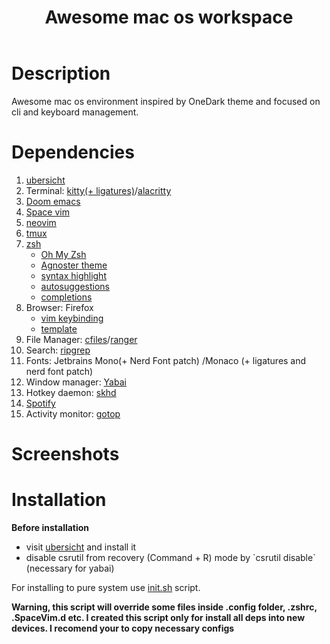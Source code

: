 #+TITLE: Awesome mac os workspace

* Description
Awesome mac os environment inspired by OneDark theme and focused on cli and keyboard management.

* Dependencies
1. [[http://tracesof.net/uebersicht/][ubersicht]]
2. Terminal: [[https://sw.kovidgoyal.net/kitty/][kitty(+ ligatures)]]/[[https://github.com/alacritty/alacritty][alacritty]]
3. [[https://github.com/hlissner/doom-emacs][Doom emacs]]
4. [[https://spacevim.org/][Space vim]]
5. [[https://neovim.io/][neovim]]
6. [[https://github.com/tmux/tmux/wiki][tmux]]
7. [[https://www.zsh.org/][zsh]]
   - [[https://ohmyz.sh/][Oh My Zsh]]
   - [[https://github.com/agnoster/agnoster-zsh-theme][Agnoster theme]]
   - [[https://github.com/zsh-users/zsh-syntax-highlighting][syntax highlight]]
   - [[https://github.com/zsh-users/zsh-autosuggestions][autosuggestions]]
   - [[https://github.com/zsh-users/zsh-completions][completions]]
8. Browser: Firefox
   - [[https://addons.mozilla.org/ru/firefox/addon/vimium-ff/?utm_source=addons.mozilla.org&utm_medium=referral&utm_content=search][vim keybinding]]
   - [[https://addons.mozilla.org/ru/firefox/addon/material-palenight/?utm_source=addons.mozilla.org&utm_medium=referral&utm_content=search][template]]
9. File Manager: [[https://github.com/mananapr/cfiles][cfiles]]/[[https://github.com/ranger/ranger][ranger]]
10. Search: [[https://github.com/BurntSushi/ripgrep][ripgrep]]
11. Fonts: Jetbrains Mono(+ Nerd Font patch) /Monaco (+ ligatures and nerd font patch)
12. Window manager: [[https://github.com/koekeishiya/yabai][Yabai]]
13. Hotkey daemon: [[https://github.com/koekeishiya/skhd][skhd]]
14. [[https://github.com/Spotifyd/spotifyd][Spotify]]
15. Activity monitor: [[https://github.com/cjbassi/gotop][gotop]]



* Screenshots
#+ATTR_HTML: :style margin-left: auto; margin-right: auto;
[[/screenshots/void.png]]

#+ATTR_HTML: :style margin-left: auto; margin-right: auto;
[[/screenshots/dev.png]]

#+ATTR_HTML: :style margin-left: auto; margin-right: auto;
[[/screenshots/start_page.gif]]


* Installation
*Before installation*
+ visit [[http://tracesof.net/ubersicht/][ubersicht]] and install it
+ disable csrutil from recovery (Command + R) mode by `csrutil disable` (necessary for yabai)

For installing to pure system use _init.sh_ script.

*Warning, this script will override some files inside .config folder, .zshrc, .SpaceVim.d etc.
I created this script only for install all deps into new devices. I recomend your to copy necessary configs*
